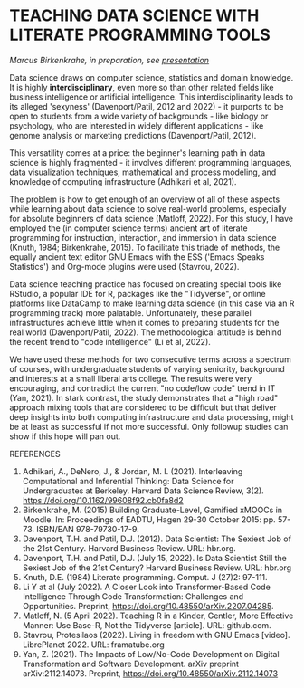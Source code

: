 * TEACHING DATA SCIENCE WITH LITERATE PROGRAMMING TOOLS

  /Marcus Birkenkrahe, in preparation, see [[https://docs.google.com/presentation/d/1wA7sb41EjV6GP3oBEFsOiYnoe29WILtLJR2sHSfr6Fs/edit?usp=sharing][presentation]]/

  Data science draws on computer science, statistics and domain
  knowledge. It is highly *interdisciplinary*, even more so than other
  related fields like business intelligence or artificial
  intelligence. This interdisciplinarity leads to its alleged
  'sexyness' (Davenport/Patil, 2012 and 2022) - it purports to be open
  to students from a wide variety of backgrounds - like biology or
  psychology, who are interested in widely different applications -
  like genome analysis or marketing predictions (Davenport/Patil,
  2012).

  This versatility comes at a price: the beginner's learning path in
  data science is highly fragmented - it involves different
  programming languages, data visualization techniques, mathematical
  and process modeling, and knowledge of computing infrastructure
  (Adhikari et al, 2021).

  The problem is how to get enough of an overview of all of these
  aspects while learning about data science to solve real-world
  problems, especially for absolute beginners of data science
  (Matloff, 2022). For this study, I have employed the (in computer
  science terms) ancient art of literate programming for instruction,
  interaction, and immersion in data science (Knuth, 1984;
  Birkenkrahe, 2015). To facilitate this triade of methods, the
  equally ancient text editor GNU Emacs with the ESS ('Emacs Speaks
  Statistics') and Org-mode plugins were used (Stavrou, 2022).

  Data science teaching practice has focused on creating special tools
  like RStudio, a popular IDE for R, packages like the "Tidyverse", or
  online platforms like DataCamp to make learning data science (in
  this case via an R programming track) more palatable. Unfortunately,
  these parallel infrastructures achieve little when it comes to
  preparing students for the real world (Davenport/Patil, 2022). The
  methodological attitude is behind the recent trend to "code
  intelligence" (Li et al, 2022).

  We have used these methods for two consecutive terms across a
  spectrum of courses, with undergraduate students of varying
  seniority, background and interests at a small liberal arts
  college. The results were very encouraging, and contradict the
  current "no code/low code" trend in IT (Yan, 2021). In stark
  contrast, the study demonstrates that a "high road" approach mixing
  tools that are considered to be difficult but that deliver deep
  insights into both computing infrastructure and data processing,
  might be at least as successful if not more successful. Only
  followup studies can show if this hope will pan out.

  REFERENCES
  1) Adhikari, A., DeNero, J., & Jordan, M. I. (2021). Interleaving
     Computational and Inferential Thinking: Data Science for
     Undergraduates at Berkeley. Harvard Data Science Review,
     3(2). https://doi.org/10.1162/99608f92.cb0fa8d2
  2) Birkenkrahe, M. (2015) Building Graduate-Level, Gamified xMOOCs
     in Moodle. In: Proceedings of EADTU, Hagen 29-30 October 2015:
     pp. 57-73. ISBN/EAN 978-79730-17-9.
  3) Davenport, T.H. and Patil, D.J. (2012). Data Scientist: The
     Sexiest Job of the 21st Century. Harvard Business Review. URL:
     hbr.org.
  4) Davenport, T.H. and Patil, D.J. (July 15, 2022). Is Data
     Scientist Still the Sexiest Job of the 21st Century? Harvard
     Business Review. URL: hbr.org
  5) Knuth, D.E. (1984) Literate programming. Comput. J (27)2: 97-111.
  6) Li Y at al (July 2022). A Closer Look into Transformer-Based Code
     Intelligence Through Code Transformation: Challenges and
     Opportunities. Preprint,
     https://doi.org/10.48550/arXiv.2207.04285.
  7) Matloff, N. (5 April 2022). Teaching R in a Kinder, Gentler, More
     Effective Manner: Use Base-R, Not the Tidyverse [article]. URL:
     github.com.
  8) Stavrou, Protesilaos (2022). Living in freedom with GNU Emacs
     [video]. LibrePlanet 2022. URL: framatube.org
  9) Yan, Z. (2021). The Impacts of Low/No-Code Development on Digital
     Transformation and Software Development. arXiv preprint
     arXiv:2112.14073. Preprint,
     https://doi.org/10.48550/arXiv.2112.14073
